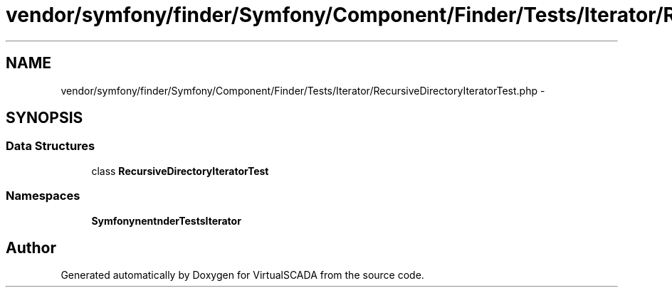 .TH "vendor/symfony/finder/Symfony/Component/Finder/Tests/Iterator/RecursiveDirectoryIteratorTest.php" 3 "Tue Apr 14 2015" "Version 1.0" "VirtualSCADA" \" -*- nroff -*-
.ad l
.nh
.SH NAME
vendor/symfony/finder/Symfony/Component/Finder/Tests/Iterator/RecursiveDirectoryIteratorTest.php \- 
.SH SYNOPSIS
.br
.PP
.SS "Data Structures"

.in +1c
.ti -1c
.RI "class \fBRecursiveDirectoryIteratorTest\fP"
.br
.in -1c
.SS "Namespaces"

.in +1c
.ti -1c
.RI " \fBSymfony\\Component\\Finder\\Tests\\Iterator\fP"
.br
.in -1c
.SH "Author"
.PP 
Generated automatically by Doxygen for VirtualSCADA from the source code\&.
